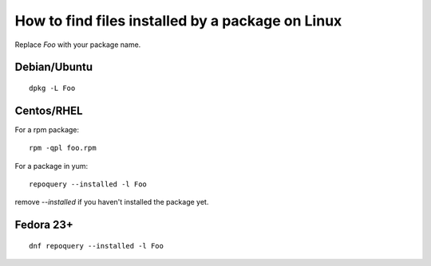 How to find files installed by a package on Linux
#################################################

Replace `Foo` with your package name.

Debian/Ubuntu
=============

::

    dpkg -L Foo

Centos/RHEL
===========

For a rpm package::

    rpm -qpl foo.rpm

For a package in yum::

    repoquery --installed -l Foo

remove `--installed` if you haven't installed the package yet.

Fedora 23+
==========

::

    dnf repoquery --installed -l Foo

